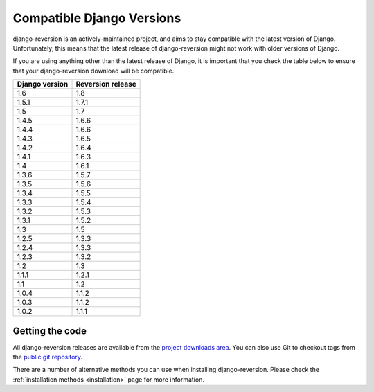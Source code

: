 .. _django-versions:

Compatible Django Versions
==========================

django-reversion is an actively-maintained project, and aims to stay compatible with the latest version of Django.  Unfortunately, this means that the latest release of django-reversion might not work with older versions of Django.

If you are using anything other than the latest release of Django, it is important that you check the table below to ensure that your django-reversion download will be compatible.

==============  =================
Django version  Reversion release
==============  =================
1.6             1.8
1.5.1           1.7.1
1.5             1.7  
1.4.5           1.6.6
1.4.4           1.6.6
1.4.3           1.6.5
1.4.2           1.6.4
1.4.1           1.6.3
1.4             1.6.1
1.3.6           1.5.7
1.3.5           1.5.6
1.3.4           1.5.5
1.3.3           1.5.4
1.3.2           1.5.3
1.3.1           1.5.2
1.3             1.5  
1.2.5           1.3.3
1.2.4           1.3.3
1.2.3           1.3.2
1.2             1.3  
1.1.1           1.2.1
1.1             1.2  
1.0.4           1.1.2
1.0.3           1.1.2
1.0.2           1.1.1
==============  =================


Getting the code
----------------

All django-reversion releases are available from the `project downloads area <http://github.com/etianen/django-reversion/downloads>`_.  You can also use Git to checkout tags from the `public git repository <http://github.com/etianen/django-reversion>`_.

There are a number of alternative methods you can use when installing django-reversion. Please check the :ref:`installation methods <installation>` page for more information.
